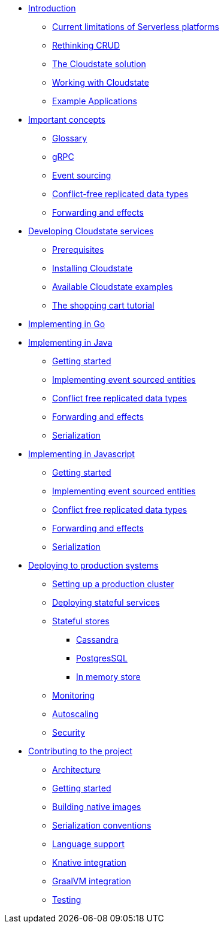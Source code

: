 * xref:index.adoc[Introduction]
** xref:stateless-limitations.adoc[Current limitations of Serverless platforms]
** xref:crud-limitations.adoc[Rethinking CRUD]
** xref:cloudstate-solution.adoc[The Cloudstate solution]
** xref:working.adoc[Working with Cloudstate]
** xref:examples.adoc[Example Applications]

* xref:concepts:index.adoc[Important concepts]
** xref:concepts:glossary.adoc[Glossary]
** xref:concepts:grpc.adoc[gRPC]
** xref:concepts:eventsourced.adoc[Event sourcing]
** xref:concepts:crdts.adoc[Conflict-free replicated data types]
** xref:concepts:effects.adoc[Forwarding and effects]

* xref:develop:index.adoc[Developing Cloudstate services]
** xref:develop:prerequisites.adoc[Prerequisites]
** xref:develop:install.adoc[Installing Cloudstate]
** xref:develop:examples.adoc[Available Cloudstate examples]
** xref:develop:tutorial.adoc[The shopping cart tutorial]



* xref:go:index.adoc[Implementing in Go]

* xref:java:index.adoc[Implementing in Java]
** xref:java:getting-started.adoc[Getting started]
** xref:java:eventsourced.adoc[Implementing event sourced entities]
** xref:java:crdt.adoc[Conflict free replicated data types]
** xref:java:effects.adoc[Forwarding and effects]
** xref:java:serialization.adoc[Serialization]

* xref:javascript:index.adoc[Implementing in Javascript]
** xref:javascript:getting-started.adoc[Getting started]
** xref:javascript:eventsourced.adoc[Implementing event sourced entities]
** xref:javascript:crdt.adoc[Conflict free replicated data types]
** xref:javascript:effects.adoc[Forwarding and effects]
** xref:javascript:serialization.adoc[Serialization]

* xref:deploy:index.adoc[Deploying to production systems]
** xref:deploy:install-production.adoc[Setting up a production cluster]
** xref:deploy:deploying.adoc[Deploying stateful services]
** xref:deploy:stateful-stores.adoc[Stateful stores]
*** xref:deploy:cassandra.adoc[Cassandra]
*** xref:deploy:postgresql.adoc[PostgresSQL]
*** xref:deploy:inmemory.adoc[In memory store]
** xref:deploy:monitoring.adoc[Monitoring]
** xref:deploy:autoscaling.adoc[Autoscaling]
** xref:deploy:security.adoc[Security]


* xref:contribute:index.adoc[Contributing to the project]
** xref:contribute:architecture.adoc[Architecture]
** xref:contribute:getting-started.adoc[Getting started]
** xref:contribute:build-native.adoc[Building native images]
** xref:contribute:serialization.adoc[Serialization conventions]
** xref:contribute:language-support.adoc[Language support]
** xref:contribute:knative-integration.adoc[Knative integration]
** xref:contribute:graalvm-integration.adoc[GraalVM integration]
** xref:contribute:testing.adoc[Testing]
